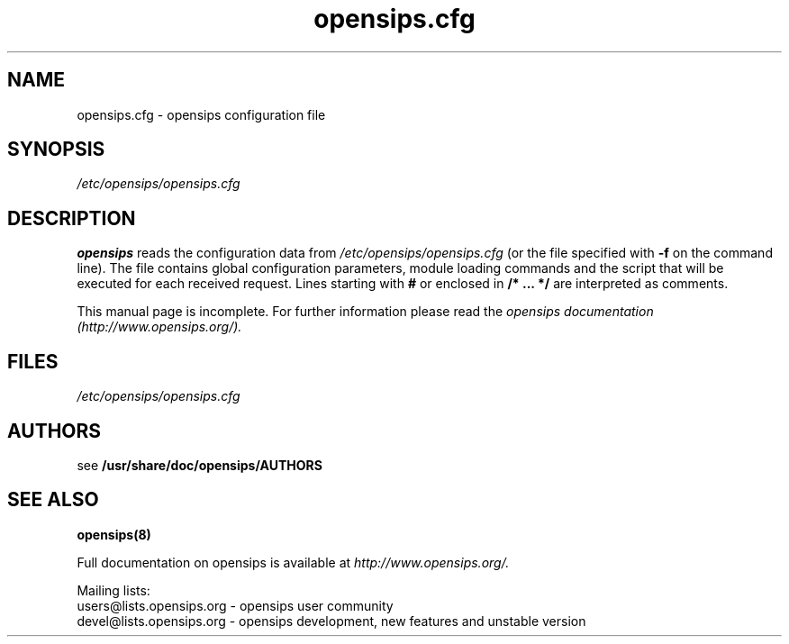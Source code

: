 .\" $Id: opensips.cfg.5 4395 2008-06-16 15:49:24Z henningw $
.TH opensips.cfg 5 08.06.2006 opensips "Open SIP Server" 
.\" Process with
.\" groff -man -Tascii opensips.cfg.5 
.\"
.SH NAME
opensips.cfg \- opensips configuration file
.SH SYNOPSIS
.I /etc/opensips/opensips.cfg
.SH DESCRIPTION
.B opensips
reads the configuration data from
.I /etc/opensips/opensips.cfg
(or the file specified with
.B \-f
on the command line).
The file contains global configuration parameters, module loading commands and the script that will be executed for each received request. Lines starting with
.B #
or enclosed in
.B /* ... */
are interpreted as comments.
.PP
This manual page is incomplete. For further information please read the
.I opensips documentation (http://www.opensips.org/).

.SH FILES
.bL
.I /etc/opensips/opensips.cfg
.br

.SH AUTHORS

see 
.B /usr/share/doc/opensips/AUTHORS

.SH SEE ALSO
.BR opensips(8)
.PP
Full documentation on opensips is available at
.I http://www.opensips.org/.
.PP
Mailing lists:
.nf 
users@lists.opensips.org - opensips user community
.nf 
devel@lists.opensips.org - opensips development, new features and unstable version

